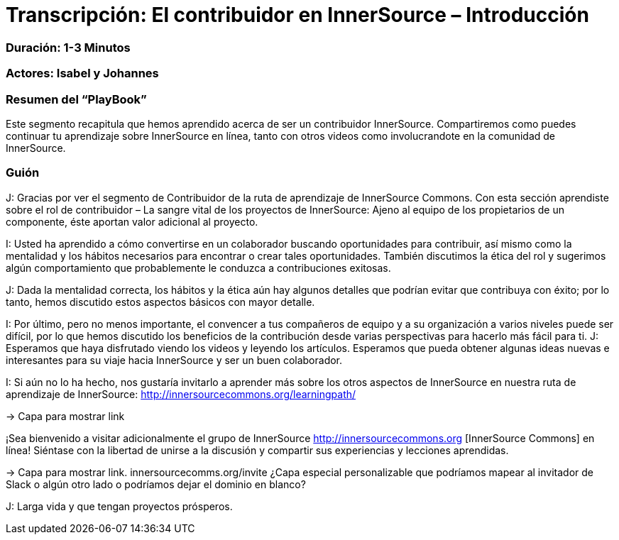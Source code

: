 # Transcripción: El contribuidor en InnerSource – Introducción 

=== Duración: 1-3 Minutos

=== Actores: Isabel y Johannes

=== Resumen del “PlayBook”

Este segmento recapitula que hemos aprendido acerca de ser un contribuidor InnerSource. Compartiremos como puedes continuar tu aprendizaje sobre InnerSource en línea, tanto con otros videos como involucrandote en la comunidad de InnerSource.

=== Guión

J: Gracias por ver el segmento de Contribuidor de la ruta de aprendizaje de InnerSource Commons. Con esta sección aprendiste sobre el rol de contribuidor – La sangre vital de los proyectos de InnerSource:
Ajeno al equipo de los propietarios de un componente, éste aportan valor adicional al proyecto.

I: Usted ha aprendido a cómo convertirse en un colaborador buscando oportunidades para contribuir, así mismo  como la mentalidad y los hábitos necesarios para encontrar o crear tales oportunidades.
También discutimos la ética del rol y sugerimos algún comportamiento que probablemente le conduzca a contribuciones exitosas.

J: Dada la mentalidad correcta, los hábitos y la ética aún hay algunos detalles que podrían evitar que contribuya con éxito; por lo tanto, hemos discutido estos aspectos básicos con mayor detalle.

I: Por último, pero no menos importante, el convencer a tus compañeros de equipo y a su organización a varios niveles puede ser difícil, por lo que hemos discutido los beneficios de la contribución desde varias perspectivas para hacerlo más fácil para ti.
J: Esperamos que haya disfrutado viendo los videos y leyendo los artículos. Esperamos que pueda obtener algunas ideas nuevas e interesantes para su viaje hacia InnerSource y ser un buen colaborador.

I: Si aún no lo ha hecho, nos gustaría invitarlo a aprender más sobre los otros aspectos de InnerSource en nuestra ruta de aprendizaje de InnerSource:
http://innersourcecommons.org/learningpath/

\-> Capa para mostrar link

¡Sea bienvenido a visitar adicionalmente el grupo de InnerSource 
http://innersourcecommons.org [InnerSource Commons] en línea!
Siéntase con la libertad de unirse a la discusión y compartir sus experiencias y lecciones aprendidas.

\-> Capa para mostrar link. innersourcecomms.org/invite ¿Capa especial personalizable que podríamos mapear al invitador de Slack o algún otro lado o podríamos dejar el dominio en blanco?

J: Larga vida y que tengan proyectos prósperos.
